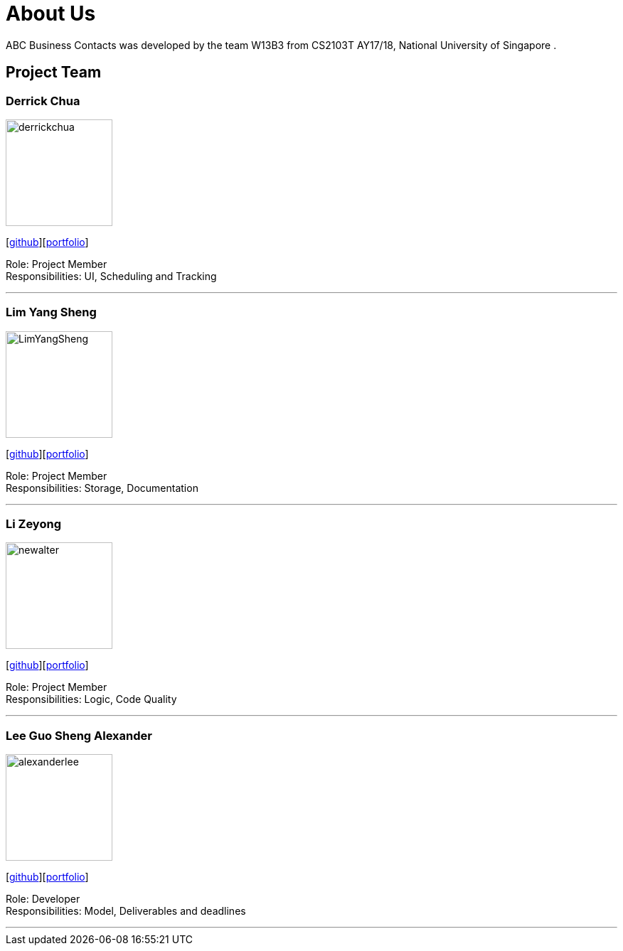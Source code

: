 = About Us
:relfileprefix: team/
ifdef::env-github,env-browser[:outfilesuffix: .adoc]
:imagesDir: images
:stylesDir: stylesheets

ABC Business Contacts was developed by the team W13B3 from CS2103T AY17/18, National University of Singapore . +

== Project Team

=== Derrick Chua
image::derrickchua.jpg[width="150", align="left"]
{empty}[https://github.com/derrickchua[github]][<<derrickchua#, portfolio>>]

Role: Project Member +
Responsibilities: UI, Scheduling and Tracking

'''

=== Lim Yang Sheng
image::LimYangSheng.jpg[width="150", align="left"]
{empty}[http://github.com/LimYangSheng[github]][<<limyangsheng#, portfolio>>]

Role: Project Member +
Responsibilities: Storage, Documentation

'''

=== Li Zeyong
image::newalter.jpg[width="150", align="left"]
{empty}[http://github.com/newalter[github]][<<lizeyong#, portfolio>>]

Role: Project Member +
Responsibilities: Logic, Code Quality

'''

=== Lee Guo Sheng Alexander
image::alexanderlee.jpg[width="150", align="left"]
{empty}[http://github.com/alexanderleegs[github]][<<alexanderleegs#, portfolio>>]

Role: Developer +
Responsibilities: Model, Deliverables and deadlines

'''
